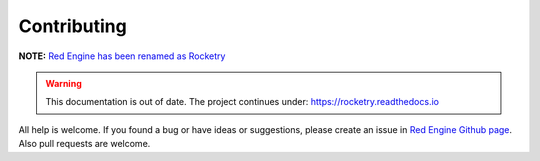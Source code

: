 
Contributing
============

**NOTE:** `Red Engine has been renamed as Rocketry <https://rocketry.readthedocs.io/>`_

.. warning::

    This documentation is out of date. The project continues under:
    https://rocketry.readthedocs.io


All help is welcome. If you found a bug or have ideas or suggestions,
please create an issue in `Red Engine Github page <https://github.com/Miksus/red-engine>`_.
Also pull requests are welcome.

